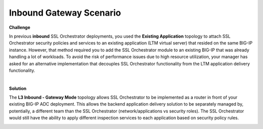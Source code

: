 Inbound Gateway Scenario
================================================================================

**Challenge**

In previous **inbound** SSL Orchestrator deployments, you used the **Existing Application** topology to attach SSL Orchestrator security policies and services to an existing application (LTM virtual server) that resided on the same BIG-IP instance. However, that method required you to add the SSL Orchestrator module to an existing BIG-IP that was already handling a lot of workloads. To avoid the risk of performance issues due to high resource utilization, your manager has asked for an alternative implementation that decouples SSL Orchestrator functionality from the LTM application delivery functionality.

|

**Solution**

The **L3 Inbound - Gateway Mode** topology allows SSL Orchestrator to be implemented as a router in front of your existing BIG-IP ADC deployment. This allows the backend application delivery solution to be separately managed by, potentially, a different team than the SSL Orchestrator (network/applications vs security roles). The SSL Orchestrator would still have the ability to apply different inspection services to each application based on security policy rules.

.. image:: images/inbound-gateway-mode.png
   :align: left
